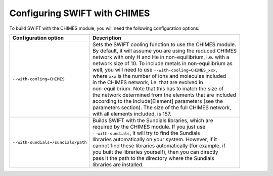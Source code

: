 .. CHIMES config 
   Alexander Richings 28th January 2020 

.. _CHIMES_config:

Configuring SWIFT with CHIMES
------------------------------

To build SWIFT with the CHIMES module, you will need the following configuration options: 

+------------------------------------+---------------------------------------------------------------+
| Configuration option               | Description                                                   |
+====================================+===============================================================+
| ``--with-cooling=CHIMES``          | | Sets the SWIFT cooling function to use the CHIMES module.   |
|                                    | | By default, it will assume you are using the reduced CHIMES |
|                                    | | network with only H and He in non-equilibrium, i.e. with a  |
|                                    | | network size of 10. To include metals in non-equilibrium as |
|                                    | | well, you will need to use ``--with-cooling=CHIMES_xxx``,   |
|                                    | | where ``xxx`` is the number of ions and molecules included  |
|                                    | | in the CHIMES network, i.e. that are evolved in             |
|                                    | | non-equilibrium. Note that this has to match the size of    |
|                                    | | the network determined from the elements that are included  |
|                                    | | according to the Include[Element] parameters (see the       |
|                                    | | parameters section). The size of the full CHIMES network,   |
|                                    | | with all elements included, is 157.                         |
|                                    |                                                               |
+------------------------------------+---------------------------------------------------------------+
| ``--with-sundials=/sundials/path`` | | Builds SWIFT with the Sundials libraries, which are         |
|                                    | | required by the CHIMES module. If you just use              |
|                                    | | ``--with-sundials``, it will try to find the Sundials       |
|                                    | | libraries automatically on your system. However, if it      |
|                                    | | cannot find these libraries automatically (for example, if  |
|                                    | | you built the libraries yourself), then you can directly    |
|                                    | | pass it the path to the directory where the Sundials        |
|                                    | | libraries are installed.                                    |
|                                    |                                                               |
+------------------------------------+---------------------------------------------------------------+


